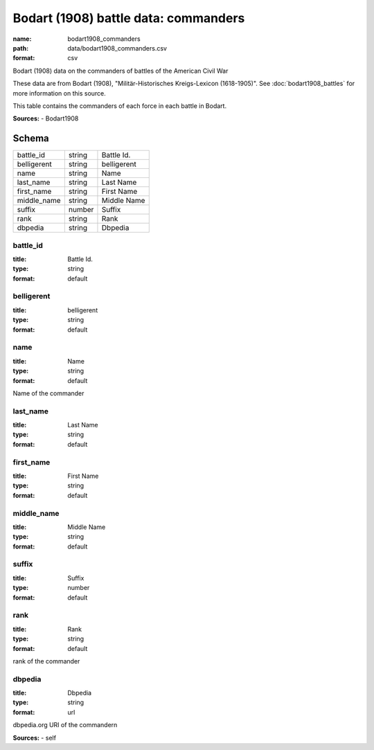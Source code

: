 #####################################
Bodart (1908) battle data: commanders
#####################################

:name: bodart1908_commanders
:path: data/bodart1908_commanders.csv
:format: csv

Bodart (1908) data on the commanders of battles of the American Civil War

These data are from Bodart (1908), "Militär-Historisches Kreigs-Lexicon (1618-1905)".
See :doc:`bodart1908_battles` for more information on this source.

This table contains the commanders of each force in each battle in Bodart.


**Sources:**
- Bodart1908


Schema
======



===========  ======  ===========
battle_id    string  Battle Id.
belligerent  string  belligerent
name         string  Name
last_name    string  Last Name
first_name   string  First Name
middle_name  string  Middle Name
suffix       number  Suffix
rank         string  Rank
dbpedia      string  Dbpedia
===========  ======  ===========

battle_id
---------

:title: Battle Id.
:type: string
:format: default





       
belligerent
-----------

:title: belligerent
:type: string
:format: default





       
name
----

:title: Name
:type: string
:format: default


Name of the commander


       
last_name
---------

:title: Last Name
:type: string
:format: default





       
first_name
----------

:title: First Name
:type: string
:format: default





       
middle_name
-----------

:title: Middle Name
:type: string
:format: default





       
suffix
------

:title: Suffix
:type: number
:format: default





       
rank
----

:title: Rank
:type: string
:format: default


rank of the commander


       
dbpedia
-------

:title: Dbpedia
:type: string
:format: url


dbpedia.org URI of the commandern

**Sources:**
- self

       

